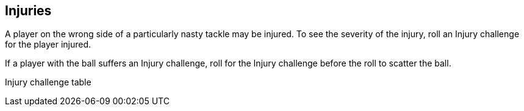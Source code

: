 
== Injuries
A player on the wrong side of a particularly nasty tackle may be injured. To see the severity of the injury, roll an Injury challenge for the player injured.

If a player with the ball suffers an Injury challenge, roll for the Injury challenge before the roll to scatter the ball.


Injury challenge table
